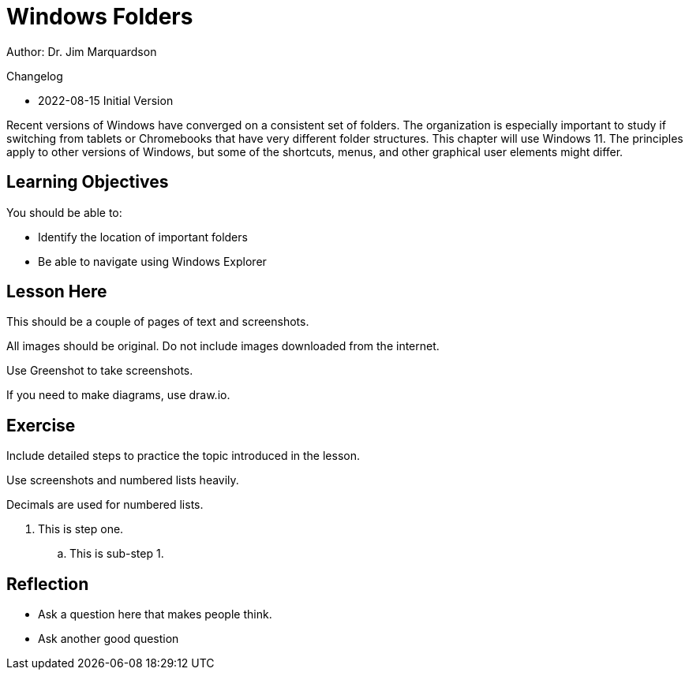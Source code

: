 = Windows Folders

Author: Dr. Jim Marquardson

Changelog

* 2022-08-15 Initial Version

Recent versions of Windows have converged on a consistent set of folders. The organization is especially important to study if switching from tablets or Chromebooks that have very different folder structures. This chapter will use Windows 11. The principles apply to other versions of Windows, but some of the shortcuts, menus, and other graphical user elements might differ.

== Learning Objectives

You should be able to:

* Identify the location of important folders
* Be able to navigate using Windows Explorer

== Lesson Here

This should be a couple of pages of text and screenshots.

All images should be original. Do not include images downloaded from the internet.

Use Greenshot to take screenshots.

If you need to make diagrams, use draw.io.

== Exercise

Include detailed steps to practice the topic introduced in the lesson.

Use screenshots and numbered lists heavily.

Decimals are used for numbered lists.

. This is step one.
.. This is sub-step 1.
//. This is step two
//+
//.This text will go under the image.
//image::screenshot_1.png[alt text goes here]

== Reflection

* Ask a question here that makes people think.
* Ask another good question

